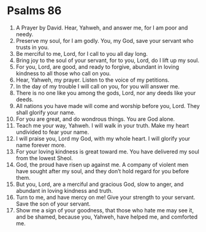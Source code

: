 ﻿
* Psalms 86
1. A Prayer by David. Hear, Yahweh, and answer me, for I am poor and needy. 
2. Preserve my soul, for I am godly. You, my God, save your servant who trusts in you. 
3. Be merciful to me, Lord, for I call to you all day long. 
4. Bring joy to the soul of your servant, for to you, Lord, do I lift up my soul. 
5. For you, Lord, are good, and ready to forgive, abundant in loving kindness to all those who call on you. 
6. Hear, Yahweh, my prayer. Listen to the voice of my petitions. 
7. In the day of my trouble I will call on you, for you will answer me. 
8. There is no one like you among the gods, Lord, nor any deeds like your deeds. 
9. All nations you have made will come and worship before you, Lord. They shall glorify your name. 
10. For you are great, and do wondrous things. You are God alone. 
11. Teach me your way, Yahweh. I will walk in your truth. Make my heart undivided to fear your name. 
12. I will praise you, Lord my God, with my whole heart. I will glorify your name forever more. 
13. For your loving kindness is great toward me. You have delivered my soul from the lowest Sheol. 
14. God, the proud have risen up against me. A company of violent men have sought after my soul, and they don’t hold regard for you before them. 
15. But you, Lord, are a merciful and gracious God, slow to anger, and abundant in loving kindness and truth. 
16. Turn to me, and have mercy on me! Give your strength to your servant. Save the son of your servant. 
17. Show me a sign of your goodness, that those who hate me may see it, and be shamed, because you, Yahweh, have helped me, and comforted me. 
